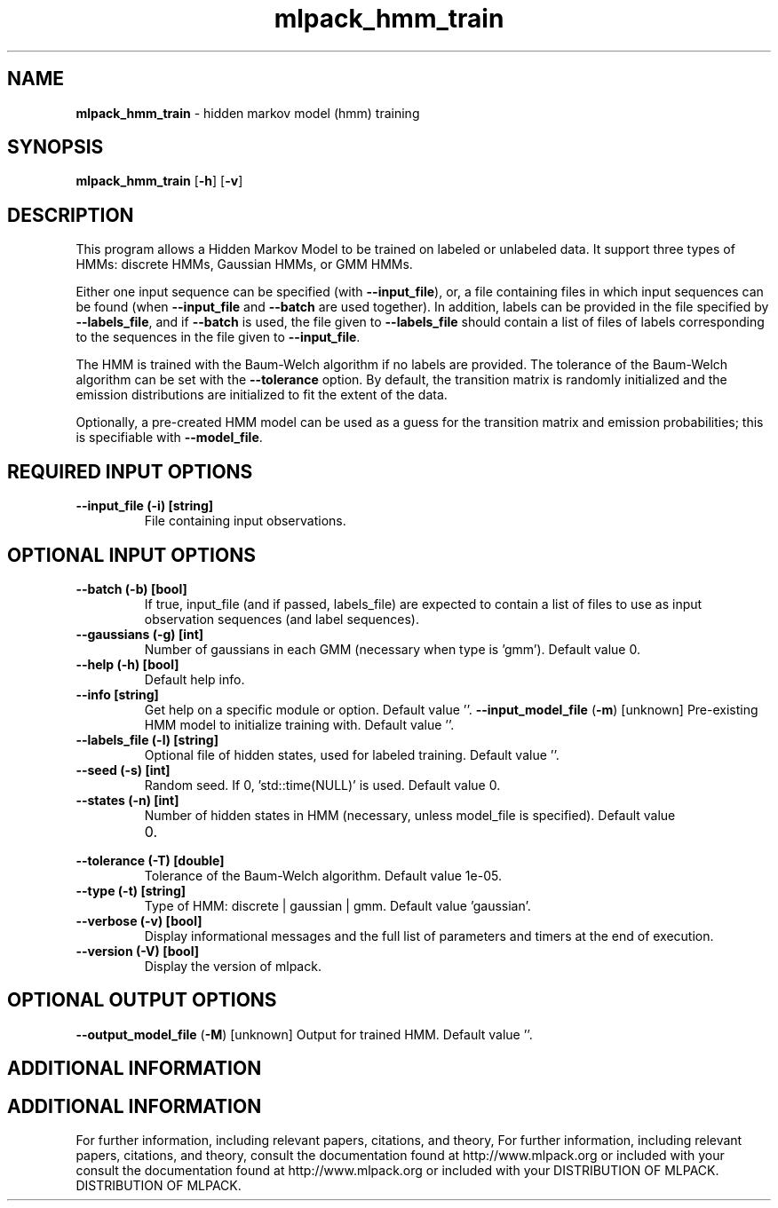 .\" Text automatically generated by txt2man
.TH mlpack_hmm_train  "1" "" ""
.SH NAME
\fBmlpack_hmm_train \fP- hidden markov model (hmm) training
.SH SYNOPSIS
.nf
.fam C
 \fBmlpack_hmm_train\fP [\fB-h\fP] [\fB-v\fP]  
.fam T
.fi
.fam T
.fi
.SH DESCRIPTION


This program allows a Hidden Markov Model to be trained on labeled or
unlabeled data. It support three types of HMMs: discrete HMMs, Gaussian HMMs,
or GMM HMMs.
.PP
Either one input sequence can be specified (with \fB--input_file\fP), or, a file
containing files in which input sequences can be found (when \fB--input_file\fP and
\fB--batch\fP are used together). In addition, labels can be provided in the file
specified by \fB--labels_file\fP, and if \fB--batch\fP is used, the file given to
\fB--labels_file\fP should contain a list of files of labels corresponding to the
sequences in the file given to \fB--input_file\fP.
.PP
The HMM is trained with the Baum-Welch algorithm if no labels are provided. 
The tolerance of the Baum-Welch algorithm can be set with the \fB--tolerance\fP
option. By default, the transition matrix is randomly initialized and the
emission distributions are initialized to fit the extent of the data.
.PP
Optionally, a pre-created HMM model can be used as a guess for the transition
matrix and emission probabilities; this is specifiable with \fB--model_file\fP.
.SH REQUIRED INPUT OPTIONS 

.TP
.B
\fB--input_file\fP (\fB-i\fP) [string]
File containing input observations.
.SH OPTIONAL INPUT OPTIONS 

.TP
.B
\fB--batch\fP (\fB-b\fP) [bool]
If true, input_file (and if passed, labels_file)
are expected to contain a list of files to use
as input observation sequences (and label
sequences).
.TP
.B
\fB--gaussians\fP (\fB-g\fP) [int]
Number of gaussians in each GMM (necessary when
type is 'gmm'). Default value 0.
.TP
.B
\fB--help\fP (\fB-h\fP) [bool]
Default help info.
.TP
.B
\fB--info\fP [string]
Get help on a specific module or option. 
Default value ''.
\fB--input_model_file\fP (\fB-m\fP) [unknown] 
Pre-existing HMM model to initialize training
with. Default value ''.
.TP
.B
\fB--labels_file\fP (\fB-l\fP) [string]
Optional file of hidden states, used for labeled
training. Default value ''.
.TP
.B
\fB--seed\fP (\fB-s\fP) [int]
Random seed. If 0, 'std::time(NULL)' is used. 
Default value 0.
.TP
.B
\fB--states\fP (\fB-n\fP) [int]
Number of hidden states in HMM (necessary,
unless model_file is specified). Default value
.RS
.IP 0. 4

.RE
.TP
.B
\fB--tolerance\fP (\fB-T\fP) [double]
Tolerance of the Baum-Welch algorithm. Default
value 1e-05.
.TP
.B
\fB--type\fP (\fB-t\fP) [string]
Type of HMM: discrete | gaussian | gmm. Default
value 'gaussian'.
.TP
.B
\fB--verbose\fP (\fB-v\fP) [bool]
Display informational messages and the full list
of parameters and timers at the end of
execution.
.TP
.B
\fB--version\fP (\fB-V\fP) [bool]
Display the version of mlpack.
.SH OPTIONAL OUTPUT OPTIONS 

\fB--output_model_file\fP (\fB-M\fP) [unknown] 
Output for trained HMM. Default value ''.
.SH ADDITIONAL INFORMATION
.SH ADDITIONAL INFORMATION


For further information, including relevant papers, citations, and theory,
For further information, including relevant papers, citations, and theory,
consult the documentation found at http://www.mlpack.org or included with your
consult the documentation found at http://www.mlpack.org or included with your
DISTRIBUTION OF MLPACK.
DISTRIBUTION OF MLPACK.
